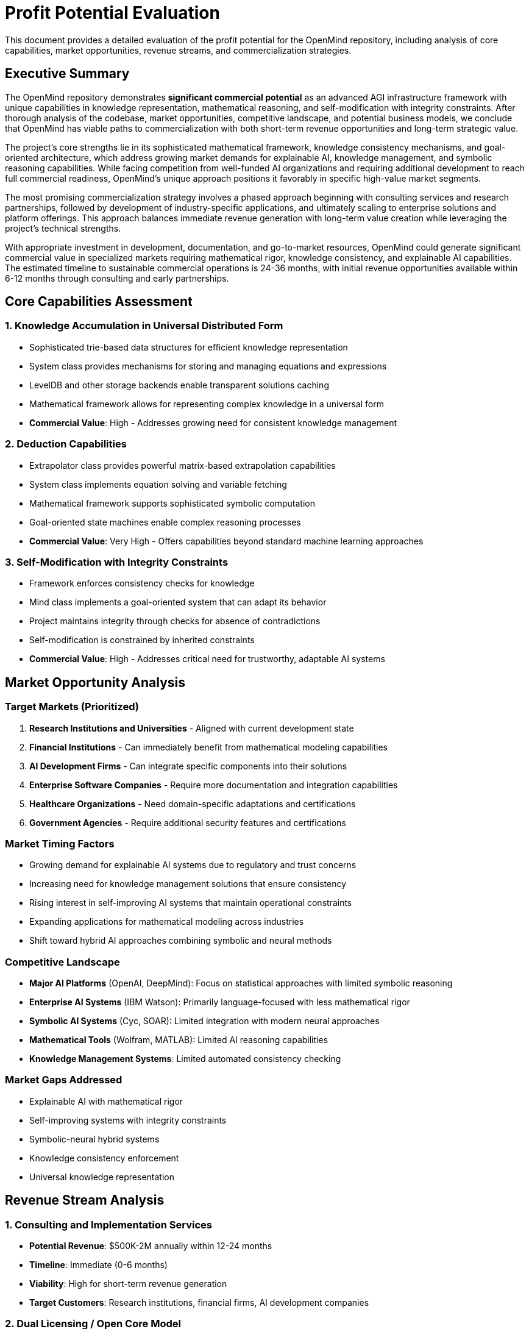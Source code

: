 = Profit Potential Evaluation
:description: Comprehensive assessment of OpenMind's commercial viability and profit potential

[.lead]
This document provides a detailed evaluation of the profit potential for the OpenMind repository, including analysis of core capabilities, market opportunities, revenue streams, and commercialization strategies.

== Executive Summary

The OpenMind repository demonstrates *significant commercial potential* as an advanced AGI infrastructure framework with unique capabilities in knowledge representation, mathematical reasoning, and self-modification with integrity constraints. After thorough analysis of the codebase, market opportunities, competitive landscape, and potential business models, we conclude that OpenMind has viable paths to commercialization with both short-term revenue opportunities and long-term strategic value.

The project's core strengths lie in its sophisticated mathematical framework, knowledge consistency mechanisms, and goal-oriented architecture, which address growing market demands for explainable AI, knowledge management, and symbolic reasoning capabilities. While facing competition from well-funded AI organizations and requiring additional development to reach full commercial readiness, OpenMind's unique approach positions it favorably in specific high-value market segments.

The most promising commercialization strategy involves a phased approach beginning with consulting services and research partnerships, followed by development of industry-specific applications, and ultimately scaling to enterprise solutions and platform offerings. This approach balances immediate revenue generation with long-term value creation while leveraging the project's technical strengths.

With appropriate investment in development, documentation, and go-to-market resources, OpenMind could generate significant commercial value in specialized markets requiring mathematical rigor, knowledge consistency, and explainable AI capabilities. The estimated timeline to sustainable commercial operations is 24-36 months, with initial revenue opportunities available within 6-12 months through consulting and early partnerships.

== Core Capabilities Assessment

=== 1. Knowledge Accumulation in Universal Distributed Form
- Sophisticated trie-based data structures for efficient knowledge representation
- System class provides mechanisms for storing and managing equations and expressions
- LevelDB and other storage backends enable transparent solutions caching
- Mathematical framework allows for representing complex knowledge in a universal form
- *Commercial Value*: High - Addresses growing need for consistent knowledge management

=== 2. Deduction Capabilities
- Extrapolator class provides powerful matrix-based extrapolation capabilities
- System class implements equation solving and variable fetching
- Mathematical framework supports sophisticated symbolic computation
- Goal-oriented state machines enable complex reasoning processes
- *Commercial Value*: Very High - Offers capabilities beyond standard machine learning approaches

=== 3. Self-Modification with Integrity Constraints
- Framework enforces consistency checks for knowledge
- Mind class implements a goal-oriented system that can adapt its behavior
- Project maintains integrity through checks for absence of contradictions
- Self-modification is constrained by inherited constraints
- *Commercial Value*: High - Addresses critical need for trustworthy, adaptable AI systems

== Market Opportunity Analysis

=== Target Markets (Prioritized)
1. *Research Institutions and Universities* - Aligned with current development state
2. *Financial Institutions* - Can immediately benefit from mathematical modeling capabilities
3. *AI Development Firms* - Can integrate specific components into their solutions
4. *Enterprise Software Companies* - Require more documentation and integration capabilities
5. *Healthcare Organizations* - Need domain-specific adaptations and certifications
6. *Government Agencies* - Require additional security features and certifications

=== Market Timing Factors
- Growing demand for explainable AI systems due to regulatory and trust concerns
- Increasing need for knowledge management solutions that ensure consistency
- Rising interest in self-improving AI systems that maintain operational constraints
- Expanding applications for mathematical modeling across industries
- Shift toward hybrid AI approaches combining symbolic and neural methods

=== Competitive Landscape
- *Major AI Platforms* (OpenAI, DeepMind): Focus on statistical approaches with limited symbolic reasoning
- *Enterprise AI Systems* (IBM Watson): Primarily language-focused with less mathematical rigor
- *Symbolic AI Systems* (Cyc, SOAR): Limited integration with modern neural approaches
- *Mathematical Tools* (Wolfram, MATLAB): Limited AI reasoning capabilities
- *Knowledge Management Systems*: Limited automated consistency checking

=== Market Gaps Addressed
- Explainable AI with mathematical rigor
- Self-improving systems with integrity constraints
- Symbolic-neural hybrid systems
- Knowledge consistency enforcement
- Universal knowledge representation

== Revenue Stream Analysis

=== 1. Consulting and Implementation Services
- *Potential Revenue*: $500K-2M annually within 12-24 months
- *Timeline*: Immediate (0-6 months)
- *Viability*: High for short-term revenue generation
- *Target Customers*: Research institutions, financial firms, AI development companies

=== 2. Dual Licensing / Open Core Model
- *Potential Revenue*: $1M-5M annually within 24-36 months
- *Timeline*: Medium-term (12-18 months)
- *Viability*: Medium to high for sustainable revenue
- *Target Customers*: Enterprise software companies, financial institutions, AI development firms

=== 3. Industry-Specific Applications
- *Potential Revenue*: $3M-10M annually within 36-48 months
- *Timeline*: Medium-term (18-24 months)
- *Viability*: Medium with high revenue potential
- *Target Customers*: Financial institutions, research organizations, healthcare providers

=== 4. Cloud-Based API Services
- *Potential Revenue*: $2M-8M annually within 36-48 months
- *Timeline*: Medium to long-term (24-36 months)
- *Viability*: Medium with strong scaling potential
- *Target Customers*: Software developers, AI startups, enterprise integration teams

=== 5. Training and Certification Programs
- *Potential Revenue*: $500K-1.5M annually within 24-36 months
- *Timeline*: Medium-term (12-18 months)
- *Viability*: Medium as supplementary revenue
- *Target Customers*: Developers, data scientists, AI engineers, academic institutions

=== 6. Research Partnerships and Grants
- *Potential Revenue*: $500K-3M annually (non-dilutive funding)
- *Timeline*: Short to medium-term (6-18 months)
- *Viability*: Medium to high for supplementary funding
- *Target Customers*: Government agencies, research foundations, academic institutions

=== 7. Strategic Licensing to Enterprise Software Vendors
- *Potential Revenue*: $5M-15M annually within 48-60 months
- *Timeline*: Long-term (36-48 months)
- *Viability*: Medium with high long-term potential
- *Target Customers*: Enterprise software vendors, cloud platform providers, system integrators

== SWOT Analysis

=== Strengths
- Advanced mathematical framework with symbolic computation capabilities
- Knowledge integrity system with built-in consistency checking
- Goal-oriented architecture enabling complex reasoning
- Hybrid approach combining symbolic reasoning with neural capabilities
- Efficient knowledge representation using trie-based data structures
- Active development with regular updates and improvements

=== Weaknesses
- Incomplete features with some components still in development
- Limited documentation making adoption challenging
- Lack of stable, well-documented APIs for integration
- Limited user-friendly interfaces for non-technical users
- Smaller developer and user community compared to major platforms
- Complex architecture requiring specialized knowledge

=== Opportunities
- Growing market for explainable AI solutions
- Increasing demand for knowledge management systems
- Rising interest in hybrid AI approaches
- Underserved market for mathematically rigorous AI
- Expanding applications for symbolic computation
- Growing regulatory requirements for AI transparency

=== Threats
- Competition from well-funded AI research organizations
- Rapidly evolving AI landscape with potential disruptive technologies
- Emerging regulations that may impose new requirements
- Enterprise resistance to adopting new, unproven technologies
- Challenges in attracting and retaining specialized talent
- Funding requirements for continued development

== Commercialization Roadmap

=== Phase 1: Complete Core Development and Documentation (0-12 months)
- Stabilize core components and complete in-progress features
- Develop stable APIs and language bindings
- Create comprehensive documentation and examples
- Establish legal framework and initial business structure
- Secure seed funding ($1-2M)

=== Phase 2: Develop Proof-of-Concept Applications (12-24 months)
- Create applications for financial modeling, knowledge management, and scientific research
- Identify and engage early adopters in target industries
- Launch pilot programs and collect feedback
- Develop market positioning and initial marketing materials
- Secure Series A funding ($3-5M)

=== Phase 3: Establish Partnerships and Early Adopter Programs (24-36 months)
- Develop technology and channel partnerships
- Formalize early adopter program
- Implement enterprise features and cloud offerings
- Expand to additional industry verticals
- Build full sales and marketing capabilities

=== Phase 4: Scale Commercial Operations (36+ months)
- Develop platform capabilities and marketplace
- Implement advanced features and product line expansion
- Establish thought leadership and industry standards participation
- Expand globally with regional offices
- Target enterprise customers and develop reference accounts

== Resource Requirements

=== Development Resources
- 3-5 senior C++ developers with expertise in mathematical algorithms and AI
- 2-3 application developers for each target industry
- 1-2 DevOps engineers for deployment and infrastructure
- 2-3 QA engineers for testing and quality assurance
- 1-2 technical documentation writers

=== Marketing and Sales Resources
- Product marketing manager and content creators
- Digital marketing specialist and developer relations
- Sales engineers and account executives
- Channel managers for partner relationships

=== Support and Infrastructure
- Technical support portal and documentation system
- Community forums and issue tracking
- Release management and security processes
- Development, testing, and deployment infrastructure

=== Funding Requirements
- Pre-Revenue Phase: $1-2 million
- Go-to-Market Phase: $3-5 million
- Scaling Phase: $5-10 million

== Recommendations for Maximizing Profit Potential

=== 1. Strategic Focus and Positioning
- Target high-value niches where mathematical rigor provides clear value
- Position as a solution for applications requiring explainable AI
- Complement rather than compete with existing deep learning approaches
- Emphasize unique capabilities in knowledge integrity and symbolic reasoning

=== 2. Development Prioritization
- Complete core components and in-progress features
- Develop comprehensive documentation and tutorials
- Build showcase applications for target industries
- Create stable APIs for integration with other systems
- Implement enterprise features for security and scalability

=== 3. Go-to-Market Strategy
- Begin with consulting services to generate immediate revenue
- Establish research partnerships to advance capabilities
- Implement early adopter program with structured feedback
- Develop industry-specific solutions for high-value markets
- Build strategic partnerships with complementary providers

=== 4. Business Model Implementation
- Implement dual licensing with clear open source and commercial terms
- Develop open core model with defined boundaries
- Create tiered pricing for different customer segments
- Establish multiple revenue streams to reduce dependency
- Balance short-term revenue with long-term value creation

=== 5. Resource Acquisition
- Secure phased funding aligned with commercialization stages
- Prioritize technical talent acquisition and retention
- Develop industry-specific expertise for target markets
- Allocate resources strategically across functions
- Leverage open source community for contributions

== Conclusion

The OpenMind repository demonstrates significant profit potential based on its unique technical capabilities, alignment with emerging market needs, and multiple viable commercialization paths. The project's sophisticated mathematical framework, knowledge consistency mechanisms, and goal-oriented architecture address growing demands for explainable AI, knowledge management, and symbolic reasoning capabilities.

While commercialization will require substantial investment in development, documentation, and go-to-market resources, the potential return justifies this investment, particularly in specialized markets requiring mathematical rigor and knowledge consistency. The most promising approach involves a phased commercialization strategy beginning with consulting and research partnerships, followed by industry-specific applications, and ultimately scaling to enterprise solutions and platform offerings.

By focusing on high-value niches, differentiating on explainability and mathematical rigor, and implementing a multi-faceted revenue strategy, OpenMind can achieve commercial success despite competition from well-funded AI organizations. With appropriate execution of the recommended strategies, OpenMind could generate significant commercial value while advancing the state of the art in artificial general intelligence.
